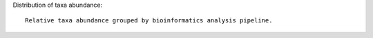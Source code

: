 Distribution of taxa abundance::

    Relative taxa abundance grouped by bioinformatics analysis pipeline.
